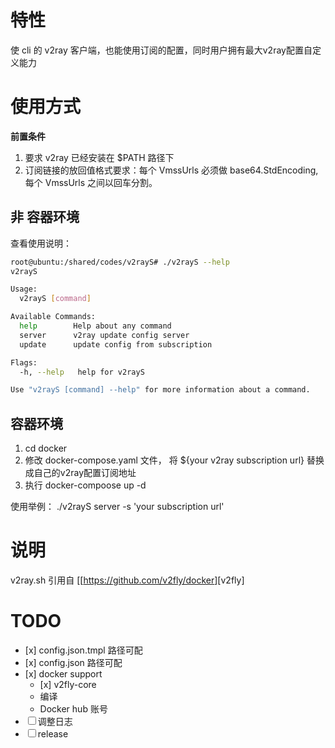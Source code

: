 * 特性
使 cli 的 v2ray 客户端，也能使用订阅的配置，同时用户拥有最大v2ray配置自定义能力

* 使用方式
*前置条件*
1. 要求 v2ray 已经安装在 $PATH 路径下
2. 订阅链接的放回值格式要求：每个 VmssUrls 必须做 base64.StdEncoding,每个 VmssUrls 之间以回车分割。

** 非 容器环境 
查看使用说明：
#+begin_src bash
root@ubuntu:/shared/codes/v2rayS# ./v2rayS --help
v2rayS

Usage:
  v2rayS [command]

Available Commands:
  help        Help about any command
  server      v2ray update config server
  update      update config from subscription

Flags:
  -h, --help   help for v2rayS

Use "v2rayS [command] --help" for more information about a command.
#+end_src

** 容器环境
1. cd docker
2. 修改 docker-compose.yaml 文件， 将 ${your v2ray subscription url} 替换成自己的v2ray配置订阅地址
3. 执行 docker-compoose up -d



使用举例：
./v2rayS server -s 'your subscription url'

* 说明
v2ray.sh 引用自 [[https://github.com/v2fly/docker][v2fly]

* TODO 
- [x] config.json.tmpl 路径可配
- [x] config.json 路径可配
- [x] docker support
    - [x] v2fly-core
    - 编译
    - Docker hub 账号
- [ ] 调整日志
- [ ] release
